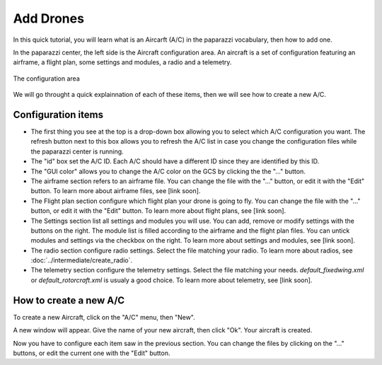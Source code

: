 .. tutorials main_tutorials beginner add_drones

=========================
Add Drones
=========================

In this quick tutorial, you will learn what is an Aircarft (A/C) in the paparazzi vocabulary, then how to add one.

In the paparazzi center, the left side is the Aircraft configuration area.
An aircraft is a set of configuration featuring an airframe, a flight plan, some settings and modules, a radio and a telemetry.

.. figure:: configuration_capture.png
    :alt: The configuration area
    :align: center
    
    The configuration area

We will go throught a quick explainnation of each of these items, then we will see how to create a new A/C.

Configuration items
===================

* The first thing you see at the top is a drop-down box allowing you to select which A/C configuration you want. The refresh button next to this box allows you to refresh the A/C list in case you change the configuration files while the paparazzi center is running.

* The "id" box set the A/C ID. Each A/C should have a different ID since they are identified by this ID.

* The "GUI color" allows you to change the A/C color on the GCS by clicking the the "..." button.

* The airframe section refers to an airframe file. You can change the file with the "..." button, or edit it with the "Edit" button. To learn more about airframe files, see [link soon].

* The Flight plan section configure which flight plan your drone is going to fly. You can change the file with the "..." button, or edit it with the "Edit" button. To learn more about flight plans, see [link soon].

* The Settings section list all settings and modules you will use. You can add, remove or modify settings with the buttons on the right. The module list is filled according to the airframe and the flight plan files. You can untick modules and settings via the checkbox on the right. To learn more about settings and modules, see [link soon].

* The radio section configure radio settings. Select the file matching your radio. To learn more about radios, see :doc:`../intermediate/create_radio`.

* The telemetry section configure the telemetry settings. Select the file matching your needs. `default_fixedwing.xml` or `default_rotorcraft.xml` is usualy a good choice. To learn more about telemetry, see [link soon].

How to create a new A/C
=======================

To create a new Aircraft, click on the "A/C" menu, then "New".

.. image:: new_ac.png
    :alt: New A/C
    :align: center
    
A new window will appear. Give the name of your new aircraft, then click "Ok".
Your aircraft is created.

Now you have to configure each item saw in the previous section.
You can change the files by clicking on the "..." buttons, or edit the current one with the "Edit" button.

